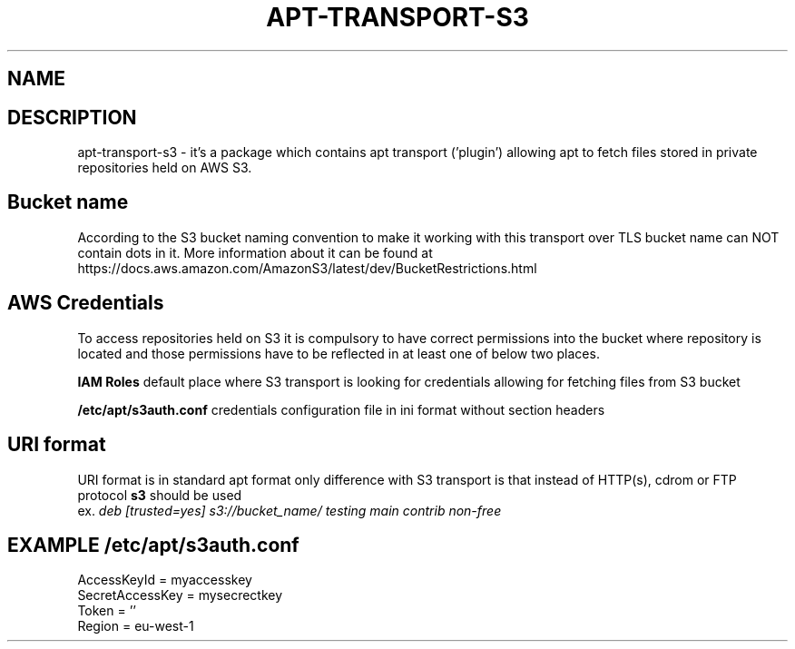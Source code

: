 .\" (C) Copyright 2014 Marcin Kulisz (kuLa) <marcin@bashton.com>,
.TH APT-TRANSPORT-S3 8 "August 14, 2014"
.SH NAME
.SH DESCRIPTION
apt-transport-s3 \- it's a package which contains apt transport ('plugin')
allowing apt to fetch files stored in private repositories held on AWS S3.

.SH Bucket name
According to the S3 bucket naming convention to make it working with this
transport over TLS bucket name can NOT contain dots in it. More information
about it can be found at
https://docs.aws.amazon.com/AmazonS3/latest/dev/BucketRestrictions.html

.SH AWS Credentials
To access repositories held on S3 it is compulsory to have correct permissions
into the bucket where repository is located and those permissions have to be
reflected in at least one of below two places.

.B IAM Roles
default place where S3 transport is looking for credentials allowing for
fetching files from S3 bucket

.B /etc/apt/s3auth.conf
credentials configuration file in ini format without section headers

.SH URI format
URI format is in standard apt format only difference with S3 transport is that
instead of HTTP(s), cdrom or FTP protocol
.B s3
should be used
.br
ex.
.IR "deb [trusted=yes] s3://bucket_name/ testing main contrib non-free"

.PP
.SH EXAMPLE /etc/apt/s3auth.conf
 AccessKeyId = myaccesskey
 SecretAccessKey = mysecrectkey
 Token = ''
 Region = eu-west-1
